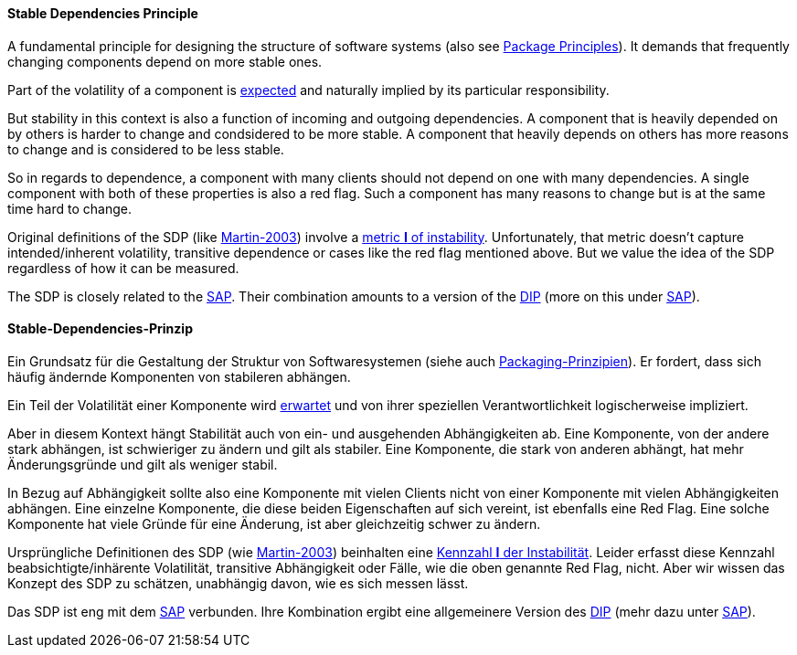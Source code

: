 [#term-stable-dependencies-principle]

// tag::EN[]
==== Stable Dependencies Principle

A fundamental principle for designing the structure of software systems (also see <<term-package-principles,Package Principles>>). It demands that frequently changing components depend on more stable ones.

Part of the volatility of a component is <<term-common-closure-principle,expected>> and naturally implied by its particular responsibility.

But stability in this context is also a function of incoming and outgoing dependencies. A component that is heavily depended on by others is harder to change and condsidered to be more stable. A component that heavily depends on others has more reasons to change and is considered to be less stable.

So in regards to dependence, a component with many clients should not depend on one with many dependencies. A single component with both of these properties is also a red flag. Such a component has many reasons to change but is at the same time hard to change.

Original definitions of the SDP (like <<martin-2003,Martin-2003>>) involve a link:https://en.wikipedia.org/wiki/Software_package_metrics[metric *I* of instability]. Unfortunately, that metric doesn't capture intended/inherent volatility, transitive dependence or cases like the red flag mentioned above. But we value the idea of the SDP regardless of how it can be measured.

The SDP is closely related to the <<term-stable-abstractions-principle,SAP>>. Their combination amounts to a version of the <<term-dependency-inversion,DIP>> (more on this under <<term-stable-abstractions-principle,SAP>>).



// end::EN[]

// tag::DE[]
==== Stable-Dependencies-Prinzip

Ein Grundsatz für die Gestaltung der Struktur von Softwaresystemen
(siehe auch <<term-package-principles,Packaging-Prinzipien>>). Er fordert, dass
sich häufig ändernde Komponenten von stabileren abhängen.

Ein Teil der Volatilität einer Komponente wird
<<term-common-closure-principle,erwartet>> und von ihrer speziellen Verantwortlichkeit
logischerweise impliziert.

Aber in diesem Kontext hängt Stabilität auch von ein- und ausgehenden
Abhängigkeiten ab. Eine Komponente, von der andere stark abhängen, ist
schwieriger zu ändern und gilt als stabiler. Eine Komponente, die
stark von anderen abhängt, hat mehr Änderungsgründe und gilt als
weniger stabil.

In Bezug auf Abhängigkeit sollte also eine Komponente mit vielen
Clients nicht von einer Komponente mit vielen Abhängigkeiten abhängen.
Eine einzelne Komponente, die diese beiden Eigenschaften auf sich
vereint, ist ebenfalls eine Red Flag. Eine solche Komponente hat viele
Gründe für eine Änderung, ist aber gleichzeitig schwer zu ändern.

Ursprüngliche Definitionen des SDP (wie <<martin-2003,Martin-2003>>)
beinhalten eine link:https://en.wikipedia.org/wiki/Software_package_metrics[Kennzahl *I* der Instabilität].
Leider erfasst diese Kennzahl beabsichtigte/inhärente Volatilität,
transitive Abhängigkeit oder Fälle, wie die oben genannte Red Flag,
nicht. Aber wir wissen das Konzept des SDP zu schätzen, unabhängig
davon, wie es sich messen lässt.



Das SDP ist eng mit dem <<term-stable-abstractions-principle,SAP>> verbunden. Ihre
Kombination ergibt eine allgemeinere Version des <<term-dependency-inversion,DIP>>
(mehr dazu unter <<term-stable-abstractions-principle,SAP>>).




// end::DE[] 